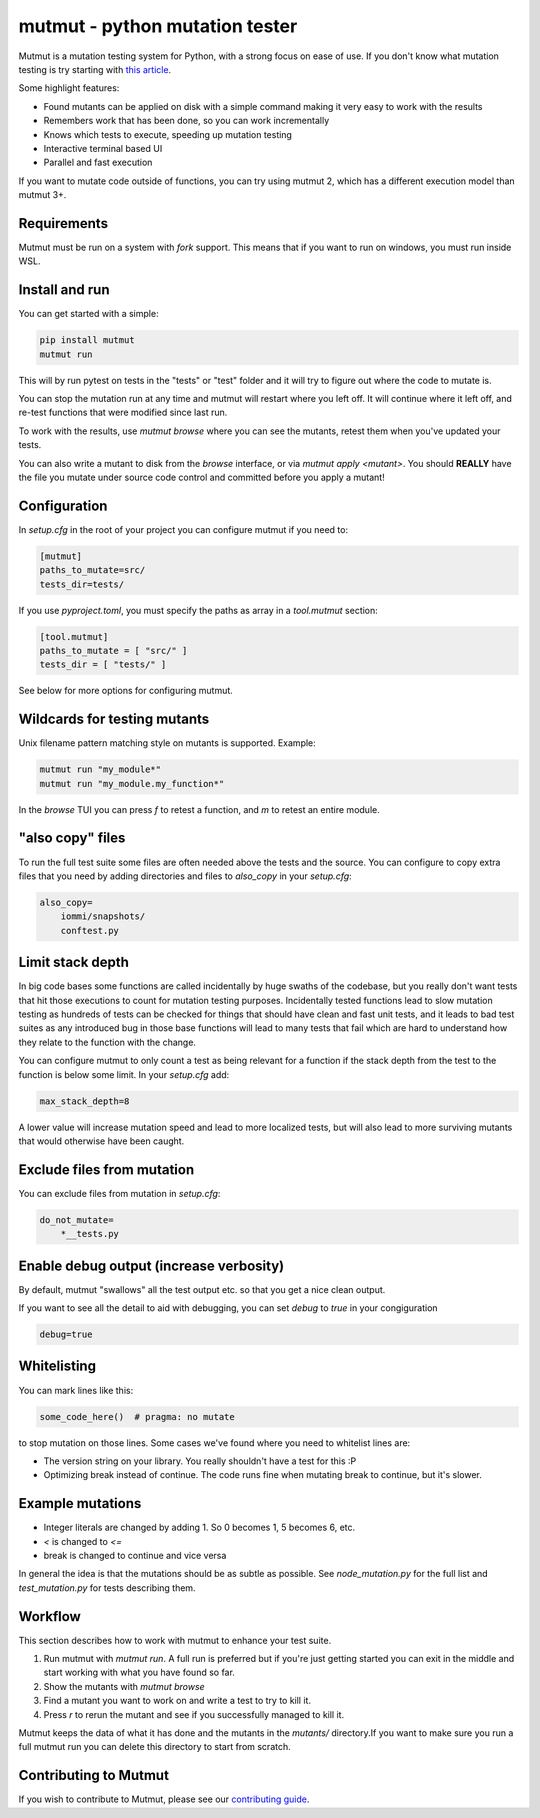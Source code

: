 mutmut - python mutation tester
===============================

.. image:: https://github.com/boxed/mutmut/actions/workflows/tests.yml/badge.svg
    :target: https://github.com/boxed/mutmut/actions/workflows/tests.yml

.. image:: https://readthedocs.org/projects/mutmut/badge/?version=latest
    :target: https://mutmut.readthedocs.io/en/latest/?badge=latest
    :alt: Documentation Status


Mutmut is a mutation testing system for Python, with a strong focus on ease
of use. If you don't know what mutation testing is try starting with
`this article <https://kodare.net/2016/12/01/mutmut-a-python-mutation-testing-system.html>`_.

Some highlight features:

- Found mutants can be applied on disk with a simple command making it very
  easy to work with the results
- Remembers work that has been done, so you can work incrementally
- Knows which tests to execute, speeding up mutation testing
- Interactive terminal based UI
- Parallel and fast execution

.. image:: browse_screenshot.png


If you want to mutate code outside of functions, you can try using mutmut 2,
which has a different execution model than mutmut 3+.


Requirements
------------

Mutmut must be run on a system with `fork` support. This means that if you want
to run on windows, you must run inside WSL.



Install and run
---------------

You can get started with a simple:

.. code-block:: console

    pip install mutmut
    mutmut run

This will by run pytest on tests in the "tests" or "test" folder and
it will try to figure out where the code to mutate is.



You can stop the mutation run at any time and mutmut will restart where you
left off. It will continue where it left off, and re-test functions that were
modified since last run.

To work with the results, use `mutmut browse` where you can see the mutants,
retest them when you've updated your tests.

You can also write a mutant to disk from the `browse` interface, or via
`mutmut apply <mutant>`. You should **REALLY** have the file you mutate under
source code control and committed before you apply a mutant!


Configuration
-------------

In `setup.cfg` in the root of your project you can configure mutmut if you need to:

.. code-block:: ini

    [mutmut]
    paths_to_mutate=src/
    tests_dir=tests/

If you use `pyproject.toml`, you must specify the paths as array in a `tool.mutmut` section:

.. code-block:: toml

    [tool.mutmut]
    paths_to_mutate = [ "src/" ]
    tests_dir = [ "tests/" ]

See below for more options for configuring mutmut.


Wildcards for testing mutants
-----------------------------

Unix filename pattern matching style on mutants is supported. Example:

.. code-block:: console

    mutmut run "my_module*"
    mutmut run "my_module.my_function*"

In the `browse` TUI you can press `f` to retest a function, and `m` to retest
an entire module.


"also copy" files
-----------------

To run the full test suite some files are often needed above the tests and the
source. You can configure to copy extra files that you need by adding
directories and files to `also_copy` in your `setup.cfg`:

.. code-block:: ini

    also_copy=
        iommi/snapshots/
        conftest.py


Limit stack depth
-----------------

In big code bases some functions are called incidentally by huge swaths of the
codebase, but you really don't want tests that hit those executions to count
for mutation testing purposes. Incidentally tested functions lead to slow
mutation testing as hundreds of tests can be checked for things that should
have clean and fast unit tests, and it leads to bad test suites as any
introduced bug in those base functions will lead to many tests that fail which
are hard to understand how they relate to the function with the change.

You can configure mutmut to only count a test as being relevant for a function
if the stack depth from the test to the function is below some limit. In your
`setup.cfg` add:

.. code-block:: ini

    max_stack_depth=8

A lower value will increase mutation speed and lead to more localized tests,
but will also lead to more surviving mutants that would otherwise have been
caught.


Exclude files from mutation
---------------------------

You can exclude files from mutation in `setup.cfg`:

.. code-block::

    do_not_mutate=
        *__tests.py


Enable debug output (increase verbosity)
----------------------------------------

By default, mutmut "swallows" all the test output etc. so that you get a nice clean output.

If you want to see all the detail to aid with debugging, you can set `debug` to `true` in your congiguration

.. code-block::

    debug=true


Whitelisting
------------

You can mark lines like this:

.. code-block:: python

    some_code_here()  # pragma: no mutate

to stop mutation on those lines. Some cases we've found where you need to
whitelist lines are:

- The version string on your library. You really shouldn't have a test for this :P
- Optimizing break instead of continue. The code runs fine when mutating break
  to continue, but it's slower.


Example mutations
-----------------

- Integer literals are changed by adding 1. So 0 becomes 1, 5 becomes 6, etc.
- `<` is changed to `<=`
- break is changed to continue and vice versa

In general the idea is that the mutations should be as subtle as possible.
See `node_mutation.py` for the full list and `test_mutation.py` for tests describing them.


Workflow
--------

This section describes how to work with mutmut to enhance your test suite.

1. Run mutmut with `mutmut run`. A full run is preferred but if you're just
   getting started you can exit in the middle and start working with what you
   have found so far.
2. Show the mutants with `mutmut browse`
3. Find a mutant you want to work on and write a test to try to kill it.
4. Press `r` to rerun the mutant and see if you successfully managed to kill it.

Mutmut keeps the data of what it has done and the mutants in the `mutants/`
directory.If  you want to make sure you run a full mutmut run you can delete
this directory to start from scratch.

Contributing to Mutmut
----------------------

If you wish to contribute to Mutmut, please see our `contributing guide <CONTRIBUTING.rst>`_.
